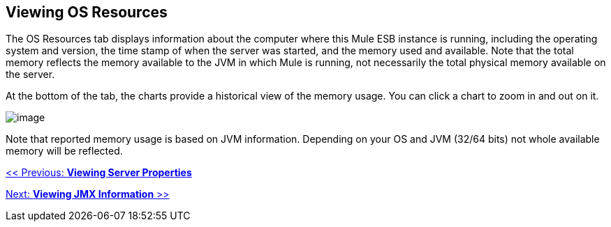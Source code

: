 == Viewing OS Resources

The OS Resources tab displays information about the computer where this Mule ESB instance is running, including the operating system and version, the time stamp of when the server was started, and the memory used and available. Note that the total memory reflects the memory available to the JVM in which Mule is running, not necessarily the total physical memory available on the server.

At the bottom of the tab, the charts provide a historical view of the memory usage. You can click a chart to zoom in and out on it.

image:/documentation-3.2/download/attachments/36110804/os-resources1.png?version=1&modificationDate=1299549473823[image]

Note that reported memory usage is based on JVM information. Depending on your OS and JVM (32/64 bits) not whole available memory will be reflected.

link:/documentation-3.2/display/32X/Viewing+Server+Properties[<< Previous: *Viewing Server Properties*]

link:/documentation-3.2/display/32X/Viewing+JMX+Information[Next: *Viewing JMX Information* >>]
